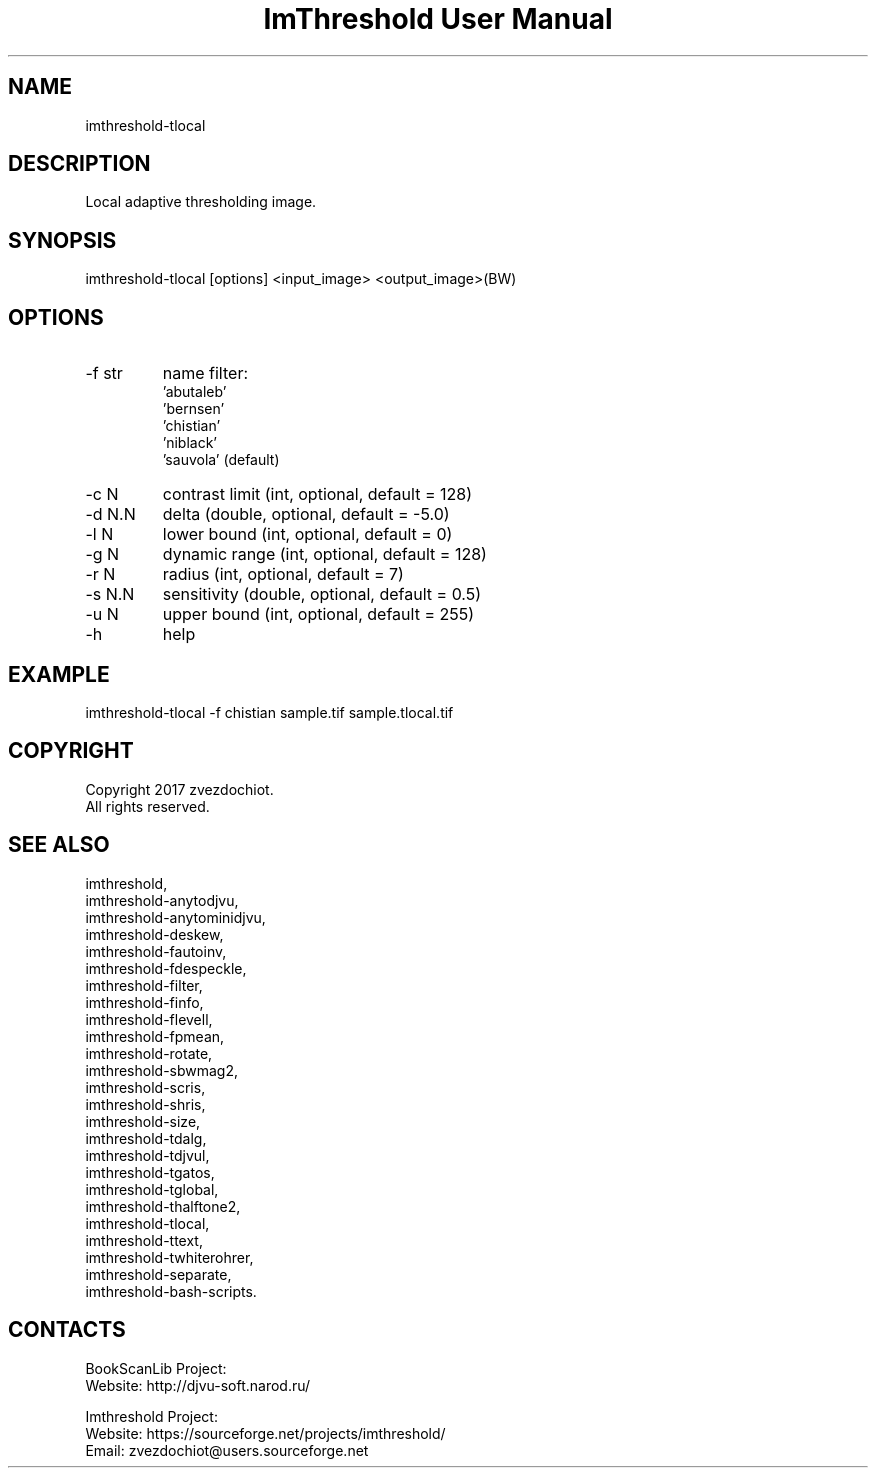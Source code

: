 .TH "ImThreshold User Manual" 1 "17 Jan 2018" "ImThreshold documentation"

.SH NAME
imthreshold-tlocal

.SH DESCRIPTION
Local adaptive thresholding image.

.SH SYNOPSIS
imthreshold-tlocal [options] <input_image> <output_image>(BW)

.SH OPTIONS
.TP
-f str
name filter:
                    'abutaleb'
                    'bernsen'
                    'chistian'
                    'niblack'
                    'sauvola' (default)
.TP
-c N
contrast limit (int, optional, default = 128)
.TP
-d N.N
delta (double, optional, default = -5.0)
.TP
-l N
lower bound (int, optional, default = 0)
.TP
-g N
dynamic range (int, optional, default = 128)
.TP
-r N
radius (int, optional, default = 7)
.TP
-s N.N
sensitivity (double, optional, default = 0.5)
.TP
-u N
upper bound (int, optional, default = 255)
.TP
-h
help

.SH EXAMPLE
imthreshold-tlocal -f chistian sample.tif sample.tlocal.tif

.SH COPYRIGHT
Copyright 2017 zvezdochiot.
 All rights reserved.

.SH SEE ALSO
 imthreshold,
 imthreshold-anytodjvu,
 imthreshold-anytominidjvu,
 imthreshold-deskew,
 imthreshold-fautoinv,
 imthreshold-fdespeckle,
 imthreshold-filter,
 imthreshold-finfo,
 imthreshold-flevell,
 imthreshold-fpmean,
 imthreshold-rotate,
 imthreshold-sbwmag2,
 imthreshold-scris,
 imthreshold-shris,
 imthreshold-size,
 imthreshold-tdalg,
 imthreshold-tdjvul,
 imthreshold-tgatos,
 imthreshold-tglobal,
 imthreshold-thalftone2,
 imthreshold-tlocal,
 imthreshold-ttext,
 imthreshold-twhiterohrer,
 imthreshold-separate,
 imthreshold-bash-scripts.

.SH CONTACTS
BookScanLib Project:
 Website: http://djvu-soft.narod.ru/

Imthreshold Project:
 Website: https://sourceforge.net/projects/imthreshold/
 Email: zvezdochiot@users.sourceforge.net

